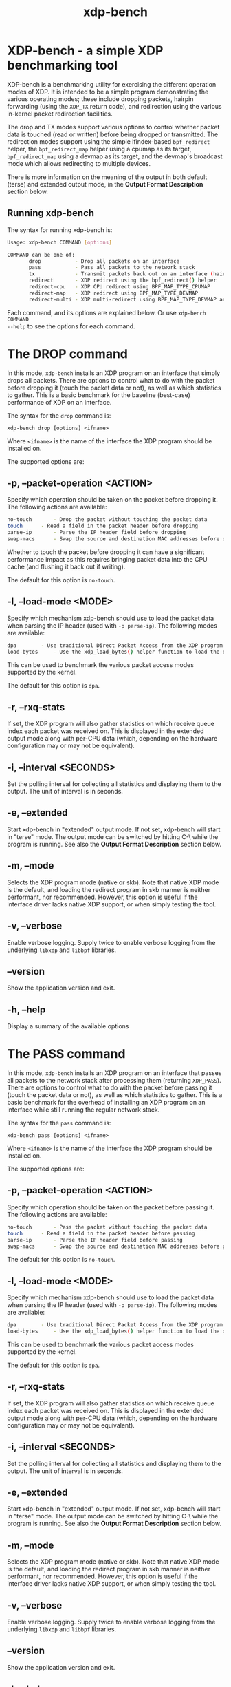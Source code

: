 #+EXPORT_FILE_NAME: xdp-bench
#+TITLE: xdp-bench
#+MAN_CLASS_OPTIONS: :section-id "8\" \"DATE\" \"VERSION\" \"A simple XDP benchmarking tool"
# This file serves both as a README on github, and as the source for the man
# page; the latter through the org-mode man page export support.
# .
# To export the man page, simply use the org-mode exporter; (require 'ox-man) if
# it's not available. There's also a Makefile rule to export it.

* XDP-bench - a simple XDP benchmarking tool

XDP-bench is a benchmarking utility for exercising the different operation modes
of XDP. It is intended to be a simple program demonstrating the various
operating modes; these include dropping packets, hairpin forwarding (using the
=XDP_TX= return code), and redirection using the various in-kernel packet
redirection facilities.

The drop and TX modes support various options to control whether packet data is
touched (read or written) before being dropped or transmitted. The redirection
modes support using the simple ifindex-based =bpf_redirect= helper, the
=bpf_redirect_map= helper using a cpumap as its target, =bpf_redirect_map= using
a devmap as its target, and the devmap's broadcast mode which allows redirecting
to multiple devices.

There is more information on the meaning of the output in both default (terse)
and extended output mode, in the *Output Format Description* section below.

** Running xdp-bench
The syntax for running xdp-bench is:

#+begin_src sh
Usage: xdp-bench COMMAND [options]

COMMAND can be one of:
       drop           - Drop all packets on an interface
       pass           - Pass all packets to the network stack
       tx             - Transmit packets back out on an interface (hairpin forwarding)
       redirect       - XDP redirect using the bpf_redirect() helper
       redirect-cpu   - XDP CPU redirect using BPF_MAP_TYPE_CPUMAP
       redirect-map   - XDP redirect using BPF_MAP_TYPE_DEVMAP
       redirect-multi - XDP multi-redirect using BPF_MAP_TYPE_DEVMAP and the BPF_F_BROADCAST flag
#+end_src

Each command, and its options are explained below. Or use =xdp-bench COMMAND
--help= to see the options for each command.

* The DROP command
In this mode, =xdp-bench= installs an XDP program on an interface that simply
drops all packets. There are options to control what to do with the packet
before dropping it (touch the packet data or not), as well as which statistics
to gather. This is a basic benchmark for the baseline (best-case) performance of
XDP on an interface.

The syntax for the =drop= command is:

=xdp-bench drop [options] <ifname>=

Where =<ifname>= is the name of the interface the XDP program should be
installed on.

The supported options are:

** -p, --packet-operation <ACTION>
Specify which operation should be taken on the packet before dropping it. The
following actions are available:

#+begin_src sh
 no-touch		- Drop the packet without touching the packet data
 touch		- Read a field in the packet header before dropping
 parse-ip		- Parse the IP header field before dropping
 swap-macs		- Swap the source and destination MAC addresses before dropping
#+end_src

Whether to touch the packet before dropping it can have a significant
performance impact as this requires bringing packet data into the CPU cache (and
flushing it back out if writing).

The default for this option is =no-touch=.

** -l, --load-mode <MODE>
Specify which mechanism xdp-bench should use to load the packet data when
parsing the IP header (used with =-p parse-ip=). The following modes are
available:

#+begin_src sh
 dpa		- Use traditional Direct Packet Access from the XDP program
 load-bytes		- Use the xdp_load_bytes() helper function to load the data
#+end_src

This can be used to benchmark the various packet access modes supported by the
kernel.

The default for this option is =dpa=.

** -r, --rxq-stats
If set, the XDP program will also gather statistics on which receive queue index
each packet was received on. This is displayed in the extended output mode along
with per-CPU data (which, depending on the hardware configuration may or may not
be equivalent).

** -i, --interval <SECONDS>
Set the polling interval for collecting all statistics and displaying them to
the output. The unit of interval is in seconds.

** -e, --extended
Start xdp-bench in "extended" output mode. If not set, xdp-bench will start in
"terse" mode. The output mode can be switched by hitting C-\ while the program
is running. See also the *Output Format Description* section below.

** -m, --mode
Selects the XDP program mode (native or skb). Note that native XDP mode is the
default, and loading the redirect program in skb manner is neither performant,
nor recommended. However, this option is useful if the interface driver lacks
native XDP support, or when simply testing the tool.

** -v, --verbose
Enable verbose logging. Supply twice to enable verbose logging from the
underlying =libxdp= and =libbpf= libraries.

** --version
Show the application version and exit.

** -h, --help
Display a summary of the available options

* The PASS command
In this mode, =xdp-bench= installs an XDP program on an interface that passes
all packets to the network stack after processing them (returning =XDP_PASS=).
There are options to control what to do with the packet before passing it
(touch the packet data or not), as well as which statistics to gather. This is a
basic benchmark for the overhead of installing an XDP program on an interface
while still running the regular network stack.

The syntax for the =pass= command is:

=xdp-bench pass [options] <ifname>=

Where =<ifname>= is the name of the interface the XDP program should be
installed on.

The supported options are:

** -p, --packet-operation <ACTION>
Specify which operation should be taken on the packet before passing it. The
following actions are available:

#+begin_src sh
 no-touch		- Pass the packet without touching the packet data
 touch		- Read a field in the packet header before passing
 parse-ip		- Parse the IP header field before passing
 swap-macs		- Swap the source and destination MAC addresses before passing
#+end_src

The default for this option is =no-touch=.

** -l, --load-mode <MODE>
Specify which mechanism xdp-bench should use to load the packet data when
parsing the IP header (used with =-p parse-ip=). The following modes are
available:

#+begin_src sh
 dpa		- Use traditional Direct Packet Access from the XDP program
 load-bytes		- Use the xdp_load_bytes() helper function to load the data
#+end_src

This can be used to benchmark the various packet access modes supported by the
kernel.

The default for this option is =dpa=.

** -r, --rxq-stats
If set, the XDP program will also gather statistics on which receive queue index
each packet was received on. This is displayed in the extended output mode along
with per-CPU data (which, depending on the hardware configuration may or may not
be equivalent).

** -i, --interval <SECONDS>
Set the polling interval for collecting all statistics and displaying them to
the output. The unit of interval is in seconds.

** -e, --extended
Start xdp-bench in "extended" output mode. If not set, xdp-bench will start in
"terse" mode. The output mode can be switched by hitting C-\ while the program
is running. See also the *Output Format Description* section below.

** -m, --mode
Selects the XDP program mode (native or skb). Note that native XDP mode is the
default, and loading the redirect program in skb manner is neither performant,
nor recommended. However, this option is useful if the interface driver lacks
native XDP support, or when simply testing the tool.

** -v, --verbose
Enable verbose logging. Supply twice to enable verbose logging from the
underlying =libxdp= and =libbpf= libraries.

** --version
Show the application version and exit.

** -h, --help
Display a summary of the available options

* The TX command
In this mode, =xdp-bench= installs an XDP program on an interface that performs
so-called "hairpin forwarding", which means each packet is transmitted back out
the same interface (using the =XDP_TX= return code).. There are options to
control what to do with the packet before transmitting it (touch the packet data
or not), as well as which statistics to gather.

The syntax for the =tx= command is:

=xdp-bench tx [options] <ifname>=

Where =<ifname>= is the name of the interface the XDP program should be
installed on.

The supported options are:

** -p, --packet-operation <ACTION>
Specify which operation should be taken on the packet before transmitting it. The
following actions are available:

#+begin_src sh
 no-touch		- Transmit the packet without touching the packet data
 touch		- Read a field in the packet header before transmitting
 parse-ip		- Parse the IP header field before transmitting
 swap-macs		- Swap the source and destination MAC addresses before transmitting
#+end_src

To allow the packet to be successfully transmitted back to the sender, the MAC
addresses have to be swapped, so that the source MAC matches the network device.
However, there is a performance overhead in doing swapping, so this option
allows this function to be turned off.

The default for this option is =swap-macs=.

** -l, --load-mode <MODE>
Specify which mechanism xdp-bench should use to load the packet data when
parsing the IP header (used with =-p parse-ip=). The following modes are
available:

#+begin_src sh
 dpa		- Use traditional Direct Packet Access from the XDP program
 load-bytes		- Use the xdp_load_bytes() helper function to load the data
#+end_src

This can be used to benchmark the various packet access modes supported by the
kernel.

The default for this option is =dpa=.

** -r, --rxq-stats
If set, the XDP program will also gather statistics on which receive queue index
each packet was received on. This is displayed in the extended output mode along
with per-CPU data (which, depending on the hardware configuration may or may not
be equivalent).

** -i, --interval <SECONDS>
Set the polling interval for collecting all statistics and displaying them to
the output. The unit of interval is in seconds.

** -e, --extended
Start xdp-bench in "extended" output mode. If not set, xdp-bench will start in
"terse" mode. The output mode can be switched by hitting C-\ while the program
is running. See also the *Output Format Description* section below.

** -m, --mode
Selects the XDP program mode (native or skb). Note that native XDP mode is the
default, and loading the redirect program in skb manner is neither performant,
nor recommended. However, this option is useful if the interface driver lacks
native XDP support, or when simply testing the tool.

** -v, --verbose
Enable verbose logging. Supply twice to enable verbose logging from the
underlying =libxdp= and =libbpf= libraries.

** --version
Show the application version and exit.

** -h, --help
Display a summary of the available options

* The REDIRECT command
In this mode, =xdp-bench= sets up packet redirection between the two
interfaces supplied on the command line using the =bpf_redirect= BPF helper
triggered on packet reception on the ingress interface.

The syntax for the =redirect= command is:

=xdp-bench redirect [options] <ifname_in> <ifname_out>=

Where =<ifname_in>= is the name of the input interface from where packets will
be redirect to the output interface =<ifname_out>=.

The supported options are:

** -i, --interval <SECONDS>
Set the polling interval for collecting all statistics and displaying them to
the output. The unit of interval is in seconds.

** -s, --stats
Enable statistics for successful redirection. This option comes with a per
packet tracing overhead, for recording all successful redirections.

** -e, --extended
Start xdp-bench in "extended" output mode. If not set, xdp-bench will start in
"terse" mode. The output mode can be switched by hitting C-\ while the program
is running. See also the *Output Format Description* section below.

** -m, --mode
Selects the XDP program mode (native or skb). Note that native XDP mode is the
default, and loading the redirect program in skb manner is neither performant,
nor recommended. However, this option is useful if the interface driver lacks
native XDP support, or when simply testing the tool.

** -v, --verbose
Enable verbose logging. Supply twice to enable verbose logging from the
underlying =libxdp= and =libbpf= libraries.

** --version
Show the application version and exit.

** -h, --help
Display a summary of the available options

* The REDIRECT-CPU command
In this mode, =xdp-bench= sets up packet redirection using the
=bpf_redirect_map= BPF helper triggered on packet reception on the ingress
interface, using a cpumap as its target. Hence, this tool can be used to
redirect packets on an interface from one CPU to another. In addition to this,
the tool then supports redirecting the packet to another output device when it
is processed on the target CPU.

The syntax for the =redirect-cpu= command is:

=xdp-bench redirect-cpu [options] <ifname> -c 0 ... -c N=

Where =<ifname>= is the name of the input interface from where packets will be
redirect to the target CPU list specified using =-c=.

The supported options are:

** -c, --cpu <CPU>
Specify a possible target CPU index. This option must be passed at least once,
and can be passed multiple times to specify a list of CPUs. Which CPU is chosen
for a given packet depends on the value of the =--program-mode= option,
described below.

** -p, --program-mode <MODE>
Specify a program that embeds a predefined policy deciding how packets are
redirected to different CPUs. The following options are available:

#+begin_src sh
 no-touch		- Redirect without touching packet data
 touch		- Read packet data before redirecting
 round-robin	- Cycle between target CPUs in a round-robin fashion (for each packet)
 l4-proto		- Choose the target CPU based on the layer-4 protocol of packet
 l4-filter		- Like l4-proto, but drop UDP packets with destination port 9 (used by pktgen)
 l4-hash		- Use source and destination IP hashing to pick target CPU
 l4-sport		- Use modulo of source port to pick target CPU
 l4-dport		- Use modulo of destination port to pick target CPU
#+end_src

The =no-touch= and =touch= modes always redirect packets to the same CPU (the
first value supplied to =--cpu=). The =round-robin= and =l4-hash= modes
distribute packets between all the CPUs supplied as =--cpu= arguments, while
=l4-proto= and =l4-filter= send TCP and unrecognised packets to CPU index 0, UDP
packets to CPU index 1 and ICMP packets to CPU index 2 (where the index refers
to the order the actual CPUs are given on the command line).

The default for this option is =l4-hash=.

** -r --remote-action <ACTION>
If this option is set, a separate program is installed into the cpumap, which
will be invoked on the remote CPU after the packet is processed there. The
action can be either =drop= or =pass= which will drop the packet or pass it to
the regular networking stack, respectively. Or it can be =redirect=, which will
cause the packet to be redirected to another interface and transmitted out that
interface on the remote CPU. If this option is set to =redirect= the target
device must be specified using =--redirect-device=.

The default for this option is =disabled=.

** -r, --redirect-device <IFNAME>
Specify the device to redirect the packet to when it is received on the target CPU.
Note that this option can only be specified with =--remote-action redirect=.

** -q, --qsize <PACKETS>
Set the queue size for the per-CPU cpumap ring buffer used for redirecting
packets from multiple CPUs to one CPU. The default value is 2048 packets.

** -x, --stress-mode
Stress the cpumap implementation by deallocating and reallocating the cpumap
ring buffer on each polling interval.

** -i, --interval <SECONDS>
Set the polling interval for collecting all statistics and displaying them to
the output. The unit of interval is in seconds.

** -s, --stats
Enable statistics for successful redirection. This option comes with a per
packet tracing overhead, for recording all successful redirections.

** -e, --extended
Start xdp-bench in "extended" output mode. If not set, xdp-bench will start in
"terse" mode. The output mode can be switched by hitting C-\ while the program
is running. See also the *Output Format Description* section below.

** -m, --mode
Selects the XDP program mode (native or skb). Note that native XDP mode is the
default, and loading the redirect program in skb manner is neither performant,
nor recommended. However, this option is useful if the interface driver lacks
native XDP support, or when simply testing the tool.

** -v, --verbose
Enable verbose logging. Supply twice to enable verbose logging from the
underlying =libxdp= and =libbpf= libraries.

** --version
Show the application version and exit.

** -h, --help
Display a summary of the available options

* The REDIRECT-MAP command
In this mode, =xdp-bench= sets up packet redirection between two interfaces
supplied on the command line using the =bpf_redirect_map()= BPF helper triggered
on packet reception on the ingress interface, using a devmap as its target.

The syntax for the =redirect-map= command is:

=xdp-bench redirect-map [options] <ifname_in> <ifname_out>=

Where =<ifname_in>= is the name of the input interface from where packets will
be redirect to the output interface =<ifname_out>=.

The supported options are:

** -X, --load-egress
Load a program in the devmap entry used for redirection, so that it is invoked
after the packet is redirected to the target device, before it is transmitted
out of the output interface. The remote program will update the packet data so
its source MAC address matches the one of the destination interface.

** -i, --interval <SECONDS>
Set the polling interval for collecting all statistics and displaying them to
the output. The unit of interval is in seconds.

** -s, --stats
Enable statistics for successful redirection. This option comes with a per
packet tracing overhead, for recording all successful redirections.

** -e, --extended
Start xdp-bench in "extended" output mode. If not set, xdp-bench will start in
"terse" mode. The output mode can be switched by hitting C-\ while the program
is running. See also the *Output Format Description* section below.

** -m, --mode
Selects the XDP program mode (native or skb). Note that native XDP mode is the
default, and loading the redirect program in skb manner is neither performant,
nor recommended. However, this option is useful if the interface driver lacks
native XDP support, or when simply testing the tool.

** -v, --verbose
Enable verbose logging. Supply twice to enable verbose logging from the
underlying =libxdp= and =libbpf= libraries.

** --version
Show the application version and exit.

** -h, --help
Display a summary of the available options

* The REDIRECT-MULTI command
In this mode, =xdp-bench= sets up one-to-many packet redirection between
interfaces supplied on the command line, using the =bpf_redirect_map= BPF helper
triggered on packet reception on the ingress interface, using a devmap as its
target. The packet is broadcast to all output interfaces specified on the
command line, using devmap's packet broadcast feature.

The syntax for the =redirect-multi= command is:

=xdp-bench redirect-multi [options] <ifname_in> <ifname_out1> ... <ifname_outN>=

Where =<ifname_in>= is the name of the input interface from where packets will
be redirect to one or many output interface(s).

The supported options are:

** -X, --load-egress
Load a program in the devmap entry used for redirection, so that it is invoked
after the packet is redirected to the target device, before it is transmitted
out of the output interface. The remote program will update the packet data so
its source MAC address matches the one of the destination interface.

** -i, --interval <SECONDS>
Set the polling interval for collecting all statistics and displaying them to
the output. The unit of interval is in seconds.

** -s, --stats
Enable statistics for successful redirection. This option comes with a per
packet tracing overhead, for recording all successful redirections.

** -e, --extended
Start xdp-bench in "extended" output mode. If not set, xdp-bench will start in
"terse" mode. The output mode can be switched by hitting C-\ while the program
is running. See also the *Output Format Description* section below.

** -m, --mode
Selects the XDP program mode (native or skb). Note that native XDP mode is the
default, and loading the redirect program in skb manner is neither performant,
nor recommended. However, this option is useful if the interface driver lacks
native XDP support, or when simply testing the tool.

** -v, --verbose
Enable verbose logging. Supply twice to enable verbose logging from the
underlying =libxdp= and =libbpf= libraries.

** --version
Show the application version and exit.

** -h, --help
Display a summary of the available options


* Output Format Description

By default, redirect success statistics are disabled, use =--stats= to enable.
The terse output mode is default, extended output mode can be activated using
the =--extended= command line option.

SIGQUIT (Ctrl + \\) can be used to switch the mode dynamically at runtime.

Terse mode displays at most the following fields:
#+begin_src sh
  rx/s		Number of packets received per second
  redir/s	Number of packets successfully redirected per second
  err,drop/s	Aggregated count of errors per second (including dropped packets when not using the drop command)
  xmit/s	Number of packets transmitted on the output device per second
#+end_src

Extended output mode displays at most the following fields:
#+begin_src sh
 FIELD		  DESCRIPTION
 receive	       Displays the number of packets received and errors encountered

			Whenever an error or packet drop occurs, details of per CPU error
			and drop statistics will be expanded inline in terse mode.
					pkt/s		- Packets received per second
					drop/s		- Packets dropped per second
					error/s		- Errors encountered per second
					redirect	- Displays the number of packets successfully redirected
                        Errors encountered are expanded under redirect_err field
                        Note that passing -s to enable it has a per packet overhead
					redir/s		- Packets redirected successfully per second


 redirect_err	  Displays the number of packets that failed redirection

			The errno is expanded under this field with per CPU count
                        The recognized errors are:
					EINVAL:		Invalid redirection
					ENETDOWN:	Device being redirected to is down
					EMSGSIZE:	Packet length too large for device
					EOPNOTSUPP:	Operation not supported
					ENOSPC:		No space in ptr_ring of cpumap kthread

					error/s		- Packets that failed redirection per second


 enqueue to cpu N Displays the number of packets enqueued to bulk queue of CPU N
                        Expands to cpu:FROM->N to display enqueue stats for each CPU enqueuing to CPU N
                        Received packets can be associated with the CPU redirect program is enqueuing
                        packets to.
					pkt/s		- Packets enqueued per second from other CPU to CPU N
					drop/s		- Packets dropped when trying to enqueue to CPU N
					bulk-avg	- Average number of packets processed for each event


 kthread	       Displays the number of packets processed in CPUMAP kthread for each CPU
                        Packets consumed from ptr_ring in kthread, and its xdp_stats (after calling
                        CPUMAP bpf prog) are expanded below this. xdp_stats are expanded as a total and
                        then per-CPU to associate it to each CPU's pinned CPUMAP kthread.
					pkt/s		- Packets consumed per second from ptr_ring
					drop/s		- Packets dropped per second in kthread
					sched		- Number of times kthread called schedule()

                        xdp_stats (also expands to per-CPU counts)
					pass/s		- XDP_PASS count for CPUMAP program execution
					drop/s		- XDP_DROP count for CPUMAP program execution
					redir/s		- XDP_REDIRECT count for CPUMAP program execution


 xdp_exception	  Displays xdp_exception tracepoint events

			This can occur due to internal driver errors, unrecognized
                        XDP actions and due to explicit user trigger by use of XDP_ABORTED
                        Each action is expanded below this field with its count
					hit/s		- Number of times the tracepoint was hit per second


 devmap_xmit      Displays devmap_xmit tracepoint events

			This tracepoint is invoked for successful transmissions on output
                        device but these statistics are not available for generic XDP mode,
                        hence they will be omitted from the output when using SKB mode
					xmit/s		- Number of packets that were transmitted per second
					drop/s		- Number of packets that failed transmissions per second
					drv_err/s	- Number of internal driver errors per second
					bulk-avg	- Average number of packets processed for each event
#+end_src

* BUGS

Please report any bugs on Github: https://github.com/xdp-project/xdp-tools/issues

* AUTHOR

Earlier xdp-redirect tools were written by Jesper Dangaard Brouer and John
Fastabend. They were then rewritten to support more features by Kumar Kartikeya
Dwivedi, who also ported them to xdp-tools together with Toke Høiland-Jørgensen.
This man page was written by Kumar Kartikeya Dwivedi and Toke Høiland-Jørgensen.
